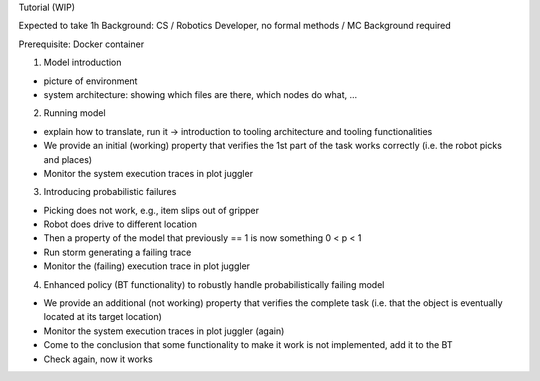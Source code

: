 Tutorial (WIP)

Expected to take 1h
Background: CS / Robotics Developer, no formal methods / MC Background required

Prerequisite: Docker container

1. Model introduction

- picture of environment
- system architecture: showing which files are there, which nodes do what, ...

2. Running model

- explain how to translate, run it -> introduction to tooling architecture and tooling functionalities
- We provide an initial (working) property that verifies the 1st part of the task works correctly (i.e. the robot picks and places)
- Monitor the system execution traces in plot juggler

3. Introducing probabilistic failures

- Picking does not work, e.g., item slips out of gripper
- Robot does drive to different location
- Then a property  of the model that previously == 1 is now something 0 < p < 1
- Run storm generating a failing trace
- Monitor the (failing) execution trace in plot juggler

4. Enhanced policy (BT functionality) to robustly handle probabilistically failing model

- We provide an additional (not working) property that verifies the complete task (i.e. that the object is eventually located at its target location)
- Monitor the system execution traces in plot juggler (again)
- Come to the conclusion that some functionality to make it work is not implemented, add it to the BT
- Check again, now it works
